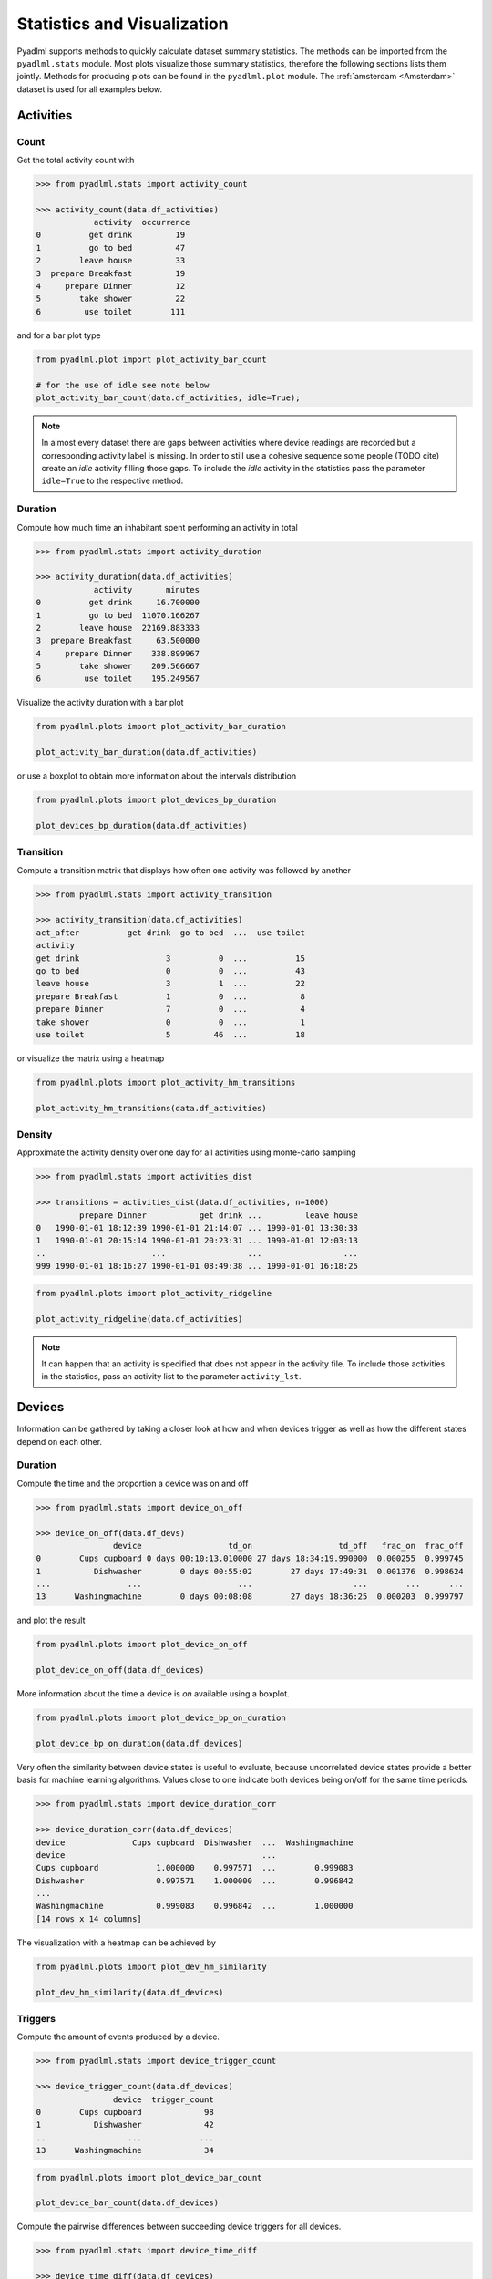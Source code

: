 Statistics and Visualization
****************************
Pyadlml supports methods to quickly calculate dataset summary statistics. The methods
can be imported from the ``pyadlml.stats`` module. Most plots visualize those summary statistics, therefore
the following sections lists them jointly. Methods for producing plots can be found in the ``pyadlml.plot`` module.
The :ref:`amsterdam <Amsterdam>` dataset is used for all examples below.

Activities
==========

Count
~~~~~

Get the total activity count with

.. code:: python

    >>> from pyadlml.stats import activity_count

    >>> activity_count(data.df_activities)
                activity  occurrence
    0          get drink         19
    1          go to bed         47
    2        leave house         33
    3  prepare Breakfast         19
    4     prepare Dinner         12
    5        take shower         22
    6         use toilet        111

and for a bar plot type

.. code:: python

    from pyadlml.plot import plot_activity_bar_count

    # for the use of idle see note below
    plot_activity_bar_count(data.df_activities, idle=True);

.. image:: ../_static/images/plots/act_bar_cnt.png
   :height: 300px
   :width: 500 px
   :scale: 90 %
   :alt: alternate text
   :align: center


.. Note::
    In almost every dataset there are gaps between activities where device readings are
    recorded but a corresponding activity label is missing. In order to still use a cohesive
    sequence some people (TODO cite) create an *idle* activity filling those gaps. To include
    the *idle* activity in the statistics pass the parameter ``idle=True`` to the respective method.

Duration
~~~~~~~~

Compute how much time an inhabitant spent performing an activity in total

.. code:: python

    >>> from pyadlml.stats import activity_duration

    >>> activity_duration(data.df_activities)
                activity       minutes
    0          get drink     16.700000
    1          go to bed  11070.166267
    2        leave house  22169.883333
    3  prepare Breakfast     63.500000
    4     prepare Dinner    338.899967
    5        take shower    209.566667
    6         use toilet    195.249567

Visualize the activity duration with a bar plot

.. code:: python

    from pyadlml.plots import plot_activity_bar_duration

    plot_activity_bar_duration(data.df_activities)

.. image:: ../_static/images/plots/act_bar_dur.png
   :height: 300px
   :width: 500 px
   :scale: 90 %
   :alt: alternate text
   :align: center

or use a boxplot to obtain more information about the intervals distribution

.. code:: python

    from pyadlml.plots import plot_devices_bp_duration

    plot_devices_bp_duration(data.df_activities)

.. image:: ../_static/images/plots/act_bp.png
   :height: 300px
   :width: 500 px
   :scale: 90 %
   :alt: alternate text
   :align: center

Transition
~~~~~~~~~~

Compute a transition matrix that displays how often one activity was followed
by another

.. code:: python

    >>> from pyadlml.stats import activity_transition

    >>> activity_transition(data.df_activities)
    act_after          get drink  go to bed  ...  use toilet
    activity
    get drink                  3          0  ...          15
    go to bed                  0          0  ...          43
    leave house                3          1  ...          22
    prepare Breakfast          1          0  ...           8
    prepare Dinner             7          0  ...           4
    take shower                0          0  ...           1
    use toilet                 5         46  ...          18

or visualize the matrix using a heatmap

.. code:: python

    from pyadlml.plots import plot_activity_hm_transitions

    plot_activity_hm_transitions(data.df_activities)

.. image:: ../_static/images/plots/act_hm_trans.png
   :height: 300px
   :width: 500 px
   :scale: 90 %
   :alt: alternate text
   :align: center


Density
~~~~~~~

Approximate the activity density over one day for all activities using monte-carlo sampling

.. code:: python

    >>> from pyadlml.stats import activities_dist

    >>> transitions = activities_dist(data.df_activities, n=1000)
             prepare Dinner           get drink ...         leave house
    0   1990-01-01 18:12:39 1990-01-01 21:14:07 ... 1990-01-01 13:30:33
    1   1990-01-01 20:15:14 1990-01-01 20:23:31 ... 1990-01-01 12:03:13
    ..                      ...                 ...                 ...
    999 1990-01-01 18:16:27 1990-01-01 08:49:38 ... 1990-01-01 16:18:25

.. code:: python

    from pyadlml.plots import plot_activity_ridgeline

    plot_activity_ridgeline(data.df_activities)

.. image:: ../_static/images/plots/act_ridge_line.png
   :height: 300px
   :width: 500 px
   :scale: 90 %
   :alt: alternate text
   :align: center


.. note::
    It can happen that an activity is specified that does not appear in the activity file. To
    include those activities in the statistics, pass an activity list to the parameter
    ``activity_lst``.

Devices
=======

Information can be gathered by taking a closer look at how and when devices trigger as
well as how the different states depend on each other.


Duration
~~~~~~~~

Compute the time and the proportion a device was on and off

.. code:: python

    >>> from pyadlml.stats import device_on_off

    >>> device_on_off(data.df_devs)
                    device                  td_on                  td_off   frac_on  frac_off
    0        Cups cupboard 0 days 00:10:13.010000 27 days 18:34:19.990000  0.000255  0.999745
    1           Dishwasher        0 days 00:55:02        27 days 17:49:31  0.001376  0.998624
    ...                ...                    ...                     ...        ...      ...
    13      Washingmachine        0 days 00:08:08        27 days 18:36:25  0.000203  0.999797

and plot the result

.. code:: python

    from pyadlml.plots import plot_device_on_off

    plot_device_on_off(data.df_devices)

.. image:: ../_static/images/plots/dev_on_off.png
   :height: 300px
   :width: 500 px
   :scale: 100 %
   :alt: alternate text
   :align: center

More information about the time a device is *on* available using a boxplot.

.. code:: python

    from pyadlml.plots import plot_device_bp_on_duration

    plot_device_bp_on_duration(data.df_devices)

.. image:: ../_static/images/plots/dev_bp_dur.png
   :height: 300px
   :width: 500 px
   :scale: 90 %
   :alt: alternate text
   :align: center

Very often the similarity between device states is useful to evaluate, because uncorrelated device states provide
a better basis for machine learning algorithms. Values close to one indicate both devices being
on/off for the same time periods.

.. code:: python

    >>> from pyadlml.stats import device_duration_corr

    >>> device_duration_corr(data.df_devices)
    device              Cups cupboard  Dishwasher  ...  Washingmachine
    device                                         ...
    Cups cupboard            1.000000    0.997571  ...        0.999083
    Dishwasher               0.997571    1.000000  ...        0.996842
    ...
    Washingmachine           0.999083    0.996842  ...        1.000000
    [14 rows x 14 columns]

The visualization with a heatmap can be achieved by

.. code:: python

    from pyadlml.plots import plot_dev_hm_similarity

    plot_dev_hm_similarity(data.df_devices)

.. image:: ../_static/images/plots/dev_hm_dur_cor.png
   :height: 400px
   :width: 500 px
   :scale: 90 %
   :alt: alternate text
   :align: center


Triggers
~~~~~~~~

Compute the amount of events produced by a device.

.. code:: python

    >>> from pyadlml.stats import device_trigger_count

    >>> device_trigger_count(data.df_devices)
                    device  trigger_count
    0        Cups cupboard             98
    1           Dishwasher             42
    ..                 ...            ...
    13      Washingmachine             34

.. code:: python

    from pyadlml.plots import plot_device_bar_count

    plot_device_bar_count(data.df_devices)

.. image:: ../_static/images/plots/dev_bar_trigger.png
   :height: 300px
   :width: 500 px
   :scale: 90 %
   :alt: alternate text
   :align: center

Compute the pairwise differences between succeeding device triggers for all devices.

.. code:: python

    >>> from pyadlml.stats import device_time_diff

    >>> device_time_diff(data.df_devices)
    array([1.63000e+02, 3.30440e+04, 1.00000e+00, ..., 4.00000e+00,
           1.72412e+05, 1.00000e+00])

Using the :math:`\Delta t` s in a histogram provides an overview on how to choose the length
of a timeslice without destroying to much information. (see hint TODO link).

.. image:: ../_static/images/plots/dev_hist_trigger_td.png
   :height: 300px
   :width: 500 px
   :scale: 100 %
   :alt: alternate text
   :align: center

Compute the amount of triggers falling into timeframes spanning one day

.. code:: python

    >>> from pyadlml.stats import device_trigger_one_day

    >>> device_trigger_one_day(data.df_devices, t_res='1h')

    device    Cups cupboard  Dishwasher   ...  Washingmachine
    time                                  ...
    00:00:00            0.0         0.0   ...             0.0
    01:00:00           16.0         0.0   ...             0.0
    ...
    23:00:00            6.0         8.0   ...             2.0

Visualizing this as heatmap can ...

.. code:: python

    from pyadlml.plots import plot_device_hm_time_trigger

    plot_device_hm_time_trigger(data.df_devices, t_res='1h')

.. image:: ../_static/images/plots/dev_hm_trigger_one_day.png
   :height: 300px
   :width: 500 px
   :scale: 100 %
   :alt: alternate text
   :align: center

Compute for a certain time window how much devices trigger in that same window. Is
a way to show temporal relationships between devices

.. code:: python

    >>> from pyadlml.stats import device_trigger_sliding_window

    >>> device_trigger_sliding_window(data.df_devices)
                       Cups cupboard Dishwasher  ...  Washingmachine
    Cups cupboard                332         10  ...               0
    Dishwasher                    10         90  ...
    ...                          ...        ...  ...             ...
    Washingmachine                 0          0  ...              86

.. image:: ../_static/images/plots/dev_hm_trigger_sw.png
   :height: 400px
   :width: 500 px
   :scale: 90 %
   :alt: alternate text
   :align: center

.. note:: Grey fields should be negativ infinity when using the ``z_scale=log`` and are
    presented as having no value for better visual bla.

Activites and devices
=====================

The interaction between devices and activities is of particular interest as the devices
predictive value for certain activities can be revealed.

The following code shows how to compute triggers happening during different activities.

.. code:: python

    >>> from pyadlml.stats import contingency_triggers

    >>> contingency_triggers(data.df_devices, data.df_activities)
    activity                     get drink ...             use toilet
    Hall-Bedroom door Off  0 days 00:01:54 ... 0 days 00:12:24.990000
    Hall-Bedroom door On   0 days 00:14:48 ... 0 days 03:02:49.984000
    ...                                ...
    Washingmachine On      0 days 00:00:00 ...        0 days 00:00:00
    [28 rows x 7 columns]

.. code:: python

    from pyadlml.plot import plot_hm_contingency_trigger

    plot_hm_contingency_trigger(data.df_devices, data.df_activities)

.. image:: ../_static/images/plots/cont_hm_trigger.png
   :height: 300px
   :width: 500 px
   :scale: 100 %
   :alt: alternate text
   :align: center

It may be the case that some devices turn *on* but not *off* during a specific activity. To
get to know those devices the triggers can be divided into the on and off states of the devices.

.. code:: python

    >>> from pyadlml.stats import contingency_triggers

    >>> contingency_duration(data.df_devices, data.df_activities)
    activity                     get drink ...             use toilet
    Hall-Bedroom door Off  0 days 00:01:54 ... 0 days 00:12:24.990000
    Hall-Bedroom door On   0 days 00:14:48 ... 0 days 03:02:49.984000
    ...                                ...
    Washingmachine On      0 days 00:00:00 ...        0 days 00:00:00
    [28 rows x 7 columns]

This leads to the following plot.

.. code:: python

    from pyadlml.plot import plot_hm_contingency_trigger_01

    plot_hm_contingency_trigger_01(data.df_devices, data.df_activities)

.. image:: ../_static/images/plots/cont_hm_trigger_01.png
   :height: 300px
   :width: 500 px
   :scale: 100 %
   :alt: alternate text
   :align: center

However more interesting than the triggers are the total durations that each device state
shares with an activity.

.. code:: python

    >>> from pyadlml.stats import contingency_duration

    >>> contingency_duration(data.df_devices, data.df_activities)
    activity                     get drink ...             use toilet
    Hall-Bedroom door Off  0 days 00:01:54 ... 0 days 00:12:24.990000
    Hall-Bedroom door On   0 days 00:14:48 ... 0 days 03:02:49.984000
    ...                                ...
    Washingmachine On      0 days 00:00:00 ...        0 days 00:00:00
    [28 rows x 7 columns]

.. code:: python

    from pyadlml.plot import plot_hm_contingency_duration

    plot_hm_contingency_duration(data.df_devices, data.df_activities)

.. image:: ../_static/images/plots/cont_hm_duration.png
   :height: 300px
   :width: 800 px
   :scale: 90 %
   :alt: alternate text
   :align: center

Theming
=======

There are global options to set the color and colormaps of the plots.

.. code:: python

    from pyadlml.dataset import set_primary_color, set_secondary_color

    set_primary_color("#1234567")
    set_secondary_color("#1234567")

You can set global values for diverging and converging colormaps.

.. code:: python

    from pyadlml.dataset import set_converging_cmap, set_diverging_cmap

    set_primary_color()